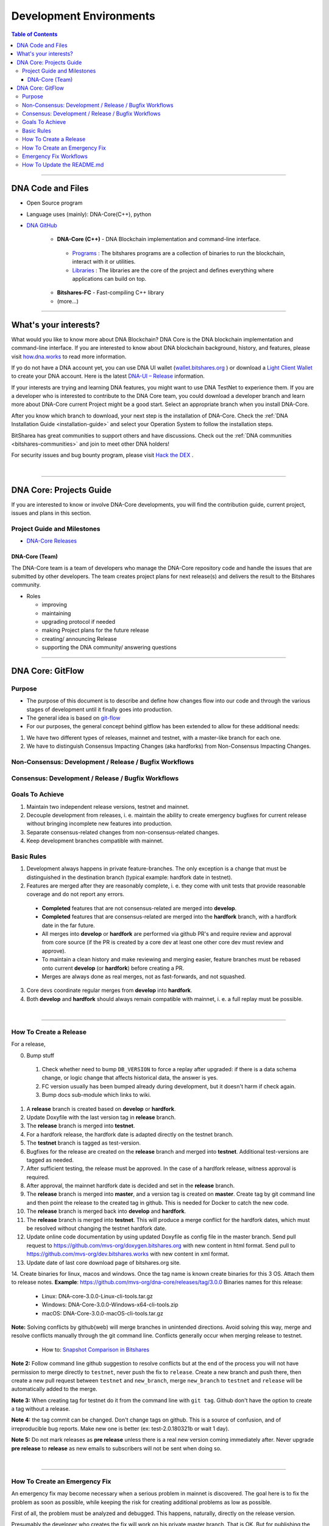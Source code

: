 .. role:: strike
    :class: strike

**************************
Development Environments
**************************

.. contents:: Table of Contents
   :local:

-------------------

DNA Code and Files
===============================

* Open Source program
* Language uses (mainly): DNA-Core(C++), python
* `DNA GitHub <https://github.com/mvs-org>`_

   - **DNA-Core (C++)** - DNA Blockchain implementation and command-line interface.

    + `Programs <https://github.com/mvs-org/dna-core/tree/master/programs#bitshares-programs>`_ : The bitshares programs are a collection of binaries to run the blockchain, interact with it or utilities.

    + `Libraries <https://github.com/mvs-org/dna-core/tree/master/libraries#bitshares-libraries>`_ : The libraries are the core of the project and defines everything where applications can build on top.

   - **Bitshares-FC** - Fast-compiling C++ library
   - (more...)

----------

What's your interests?
========================

What would you like to know more about DNA Blockchain? DNA Core is the DNA blockchain implementation and command-line interface. If you are interested to know about DNA blockchain background, history, and features, please visit `how.dna.works <http://dev-doc.readthedocs.io/en/latest/#>`_ to read more information.

If yo do not have a DNA account yet, you can use DNA UI wallet (`wallet.bitshares.org <https://wallet.bitshares.org>`_ ) or download a `Light Client Wallet <https://bitshares.org/download>`_  to create your DNA account. Here is the latest `DNA-UI – Release <https://github.com/mvs-org/dna-ui/releases>`_ information.

If your interests are trying and learning DNA features, you might want to use DNA TestNet to experience them. If you are a developer who is interested to contribute to the DNA Core team, you could download a developer branch and learn more about DNA-Core current Project might be a good start. Select an appropriate branch when you install DNA-Core.

After you know which branch to download, your next step is the installation of DNA-Core. Check the :ref:`DNA Installation Guide <installation-guide>` and select your Operation System to follow the installation steps.

.. image:: ../../_static/imgs/your-interests.png
        :alt: DNA
        :width: 750px
        :align: center

BitSharea has great communities to support others and have discussions. Check out the :ref:`DNA communities <bitshares-communities>` and join to meet other DNA holders!

For security issues and bug bounty program, please visit `Hack the DEX <https://hackthedex.io/>`_ .

|

----------------



DNA Core: Projects Guide
==================================

If you are interested to know or involve DNA-Core developments, you will find the contribution guide, current project, issues and plans in this section.

Project Guide and Milestones
------------------------------
- `DNA-Core Releases <https://github.com/mvs-org/dna-core/releases>`_


DNA-Core (Team)
^^^^^^^^^^^^^^^^^^^^^^^

The DNA-Core team is a team of developers who manage the DNA-Core repository code and handle the issues that are submitted by other developers. The team creates project plans for next release(s) and delivers the result to the Bitshares community.

* Roles

  - improving
  - maintaining
  - upgrading protocol if needed
  - making Project plans for the future release
  - creating/ announcing  Release
  - supporting the DNA community/ answering questions


------------------

DNA Core: GitFlow
=========================

Purpose
-------------

* The purpose of this document is to describe and define how changes flow into our code and through the various stages of development until it finally goes into production.
* The general idea is based on `git-flow <https://datasift.github.io/gitflow/IntroducingGitFlow.html>`_
* For our purposes, the general concept behind gitflow has been extended to allow for these additional needs:

1. We have two different types of releases, mainnet and testnet, with a master-like branch for each one.
2. We have to distinguish Consensus Impacting Changes (aka hardforks) from Non-Consensus Impacting Changes.


Non-Consensus: Development / Release / Bugfix Workflows
-----------------------------------------------------------

.. image:: ../../_static/structures/bts-non-concensus.png
        :alt: DNA
        :width: 750px
        :align: center

Consensus: Development / Release / Bugfix Workflows
------------------------------------------------------

.. image:: ../../_static/structures/bts-concensus.png
        :alt: DNA
        :width: 750px
        :align: center


Goals To Achieve
---------------------

1. Maintain two independent release versions, testnet and mainnet.
2. Decouple development from releases, i. e. maintain the ability to create emergency bugfixes for current release without bringing incomplete new features into production.
3. Separate consensus-related changes from non-consensus-related changes.
4. Keep development branches compatible with mainnet.

Basic Rules
---------------

1. Development always happens in private feature-branches. The only exception is a change that must be distinguished in the destination branch (typical example: hardfork date in testnet).
2. Features are merged after they are reasonably complete, i. e. they come with unit tests that provide reasonable coverage and do not report any errors.
  - **Completed** features that are not consensus-related are merged into **develop**.
  - **Completed** features that are consensus-related are merged into the **hardfork** branch, with a hardfork date in the far future.
  - All merges into **develop** or **hardfork** are performed via github PR's and require review and approval from core source (if the PR is created by a core dev at least one other core dev must review and approve).
  - To maintain a clean history and make reviewing and merging easier, feature branches must be rebased onto current **develop** (or **hardfork**) before creating a PR.
  - Merges are always done as real merges, not as fast-forwards, and not squashed.
3. Core devs coordinate regular merges from **develop** into **hardfork**.
4. Both **develop** and **hardfork** should always remain compatible with mainnet, i. e. a full replay must be possible.

|

--------------

How To Create a Release
---------------------------

For a release,

0. Bump stuff
 1) Check whether need to bump ``DB_VERSION`` to force a replay after upgraded: if there is a data schema change, or logic change that affects historical data, the answer is yes.
 2) FC version usually has been bumped already during development, but it doesn't harm if check again.
 3) Bump docs sub-module which links to wiki.
1. A **release** branch is created based on **develop** or **hardfork**.
2. Update Doxyfile with the last version tag in **release** branch.
3. The **release** branch is merged into **testnet**.
4. For a hardfork release, the hardfork date is adapted directly on the testnet branch.
5. The **testnet** branch is tagged as test-version.
6. Bugfixes for the release are created on the **release** branch and merged into **testnet**. Additional test-versions are tagged as needed.
7. After sufficient testing, the release must be approved. In the case of a hardfork release, witness approval is required.
8. After approval, the mainnet hardfork date is decided and set in the **release** branch.
9. The **release** branch is merged into **master**, and a version tag is created on **master**. Create tag by git command line and then point the release to the created tag in github. This is needed for Docker to catch the new code.
10. The **release** branch is merged back into **develop** and **hardfork**.
11. The **release** branch is merged into **testnet**. This will produce a merge conflict for the hardfork dates, which must be resolved without changing the testnet hardfork date.
12. Update online code documentation by using updated Doxyfile as config file in the master branch. Send pull request to https://github.com/mvs-org/doxygen.bitshares.org with new content in html format. Send pull to https://github.com/mvs-org/dev.bitshares.works with new content in xml format.
13. Update date of last core download page of bitshares.org site.
14. Create binaries for linux, macos and windows. Once the tag name is known create binaries for this 3 OS. Attach them to release notes.
**Example**: https://github.com/mvs-org/dna-core/releases/tag/3.0.0 Binaries names for this release:

  - Linux: DNA-core-3.0.0-Linux-cli-tools.tar.gz
  - Windows: DNA-Core-3.0.0-Windows-x64-cli-tools.zip
  - macOS: DNA-Core-3.0.0-macOS-cli-tools.tar.gz

**Note:** Solving conflicts by github(web) will merge branches in unintended directions. Avoid solving this way, merge and resolve conflicts manually through the git command line. Conflicts generally occur when merging release to testnet.

  - How to: `Snapshot Comparison in Bitshares <https://github.com/oxarbitrage/documentation/blob/master/snapshot.md>`_


**Note 2:** Follow command line github suggestion to resolve conflicts but at the end of the process you will not have permission to merge directly to ``testnet``, never push the fix to ``release``. Create a new branch and push there, then create a new pull request between ``testnet`` and ``new_branch``, merge ``new_branch`` to ``testnet`` and ``release`` will be automatically added to the merge.

**Note 3:** When creating tag for testnet do it from the command line with ``git tag``. Github don't have the option to create a tag without a release.

**Note 4:** :strike:`the tag commit can be changed`. Don't change tags on github. This is a source of confusion, and of irreproducible bug reports. Make new one is better (ex: test-2.0.180321b or wait 1 day).

**Note 5:** Do not mark releases as **pre release** unless there is a real new version coming immediately after. Never upgrade **pre release** to **release** as new emails to subscribers will not be sent when doing so.

|

--------------

How To Create an Emergency Fix
-------------------------------------

An emergency fix may become necessary when a serious problem in mainnet is discovered. The goal here is to fix the problem as soon as possible, while keeping the risk for creating additional problems as low as possible.

First of all, the problem must be analyzed and debugged. This happens, naturally, directly on the release version.

Presumably the developer who creates the fix will work on his private master branch. That is OK. But for publishing the fix, the following steps should be taken:

Emergency Fix Workflows
-----------------------------

.. image:: ../../_static/structures/bts-emergency-fix.png
        :alt: DNA
        :width: 750px
        :align: center


1. The fix is applied to the version of the **release** branch that was merged into ``master`` when creating the broken release version.
2. The ``release`` branch is merged into ``master``, and a version tag is created on ``master``.
3. Witnesses update to the new version, and production continues.
4. A unit test is created on ``develop`` that reproduces the problem.
5. The ``release`` branch is merged into ``develop``, and it is verified that the fix resolves the problem, by running the unit test.
6. The ``release`` branch is merged into ``hardfork`` and ``testnet``.

|

-----------------------

How To Update the README.md
-----------------------------

In general we want changes in the README to be visible fast in ``master``.

1. Update the README.md of the ``release`` candidate.
2. Merge ``release`` to ``master``.
3. Merge back ``release`` to ``develop``.
4. Merge develop into ``hardfork`` and ``testnet`` if changes need to be visible in all the branches or wait until this merges occur naturally.



|

|

